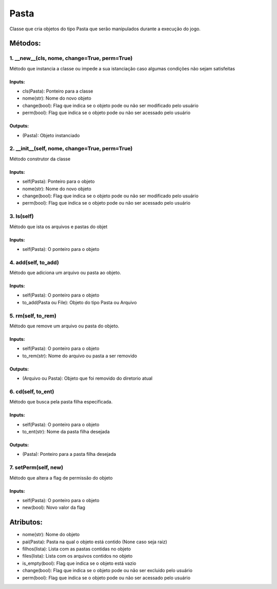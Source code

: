 Pasta
*******************************************************************************************
Classe que cria objetos do tipo Pasta que serão manipulados durante a execução do jogo.

Métodos:
===========================================================================================

1. __new__(cls, nome, change=True, perm=True)
-------------------------------------------------------------------------------------------
Método que instancia a classe ou impede a sua istanciação caso
algumas condições não sejam satisfeitas

Inputs:
^^^^^^^^^^^^^^^^^^^^^^^^^^^^^^^^^^^^^^^^^^^^^^^^^^^^^^^^^^^^^^^^^^^^^^^^^^^^^^^^^^^^^^^^^^^
* cls(Pasta): Ponteiro para a classe
* nome(str): Nome do novo objeto
* change(bool): Flag que indica se o objeto pode ou não ser modificado pelo usuário
* perm(bool): Flag que indica se o objeto pode ou não ser acessado pelo usuário

Outputs:
^^^^^^^^^^^^^^^^^^^^^^^^^^^^^^^^^^^^^^^^^^^^^^^^^^^^^^^^^^^^^^^^^^^^^^^^^^^^^^^^^^^^^^^^^^^
* (Pasta): Objeto instanciado

2. __init__(self, nome, change=True, perm=True)
-------------------------------------------------------------------------------------------
Método construtor da classe

Inputs:
^^^^^^^^^^^^^^^^^^^^^^^^^^^^^^^^^^^^^^^^^^^^^^^^^^^^^^^^^^^^^^^^^^^^^^^^^^^^^^^^^^^^^^^^^^^
* self(Pasta): Ponteiro para o objeto
* nome(str): Nome do novo objeto
* change(bool): Flag que indica se o objeto pode ou não ser modificado pelo usuário
* perm(bool): Flag que indica se o objeto pode ou não ser acessado pelo usuário

3. ls(self)
-------------------------------------------------------------------------------------------
Método que ista os arquivos e pastas do objet

Inputs:
^^^^^^^^^^^^^^^^^^^^^^^^^^^^^^^^^^^^^^^^^^^^^^^^^^^^^^^^^^^^^^^^^^^^^^^^^^^^^^^^^^^^^^^^^^^
* self(Pasta): O ponteiro para o objeto

4. add(self, to_add)
-------------------------------------------------------------------------------------------
Método que adiciona um arquivo ou pasta ao objeto.

Inputs:
^^^^^^^^^^^^^^^^^^^^^^^^^^^^^^^^^^^^^^^^^^^^^^^^^^^^^^^^^^^^^^^^^^^^^^^^^^^^^^^^^^^^^^^^^^^
* self(Pasta): O ponteiro para o objeto
* to_add(Pasta ou File): Objeto do tipo Pasta ou Arquivo

5. rm(self, to_rem)
-------------------------------------------------------------------------------------------
Método que remove um arquivo ou pasta do objeto.

Inputs:
^^^^^^^^^^^^^^^^^^^^^^^^^^^^^^^^^^^^^^^^^^^^^^^^^^^^^^^^^^^^^^^^^^^^^^^^^^^^^^^^^^^^^^^^^^^
* self(Pasta): O ponteiro para o objeto
* to_rem(str): Nome do arquivo ou pasta a ser removido

Outputs:
^^^^^^^^^^^^^^^^^^^^^^^^^^^^^^^^^^^^^^^^^^^^^^^^^^^^^^^^^^^^^^^^^^^^^^^^^^^^^^^^^^^^^^^^^^^
* (Arquivo ou Pasta): Objeto que foi removido do diretorio atual

6. cd(self, to_ent)
-------------------------------------------------------------------------------------------
Método que busca pela pasta filha especificada.

Inputs:
^^^^^^^^^^^^^^^^^^^^^^^^^^^^^^^^^^^^^^^^^^^^^^^^^^^^^^^^^^^^^^^^^^^^^^^^^^^^^^^^^^^^^^^^^^^
* self(Pasta): O ponteiro para o objeto
* to_ent(str): Nome da pasta filha desejada

Outputs:
^^^^^^^^^^^^^^^^^^^^^^^^^^^^^^^^^^^^^^^^^^^^^^^^^^^^^^^^^^^^^^^^^^^^^^^^^^^^^^^^^^^^^^^^^^^
* (Pasta): Ponteiro para a pasta filha desejada

7. setPerm(self, new)
-------------------------------------------------------------------------------------------
Método que altera a flag de permissão do objeto

Inputs:
^^^^^^^^^^^^^^^^^^^^^^^^^^^^^^^^^^^^^^^^^^^^^^^^^^^^^^^^^^^^^^^^^^^^^^^^^^^^^^^^^^^^^^^^^^^
* self(Pasta): O ponteiro para o objeto
* new(bool): Novo valor da flag

Atributos:
===========================================================================================
* nome(str): Nome do objeto
* pai(Pasta): Pasta na qual o objeto está contido (None caso seja raiz)
* filhos(lista): Lista com as pastas contidas no objeto
* files(lista): Lista com os arquivos contidos no objeto
* is_empty(bool): Flag que indica se o objeto está vazio
* change(bool): Flag que indica se o objeto pode ou não ser excluido pelo usuário
* perm(bool):  Flag que indica se o objeto pode ou não ser acessado pelo usuário
